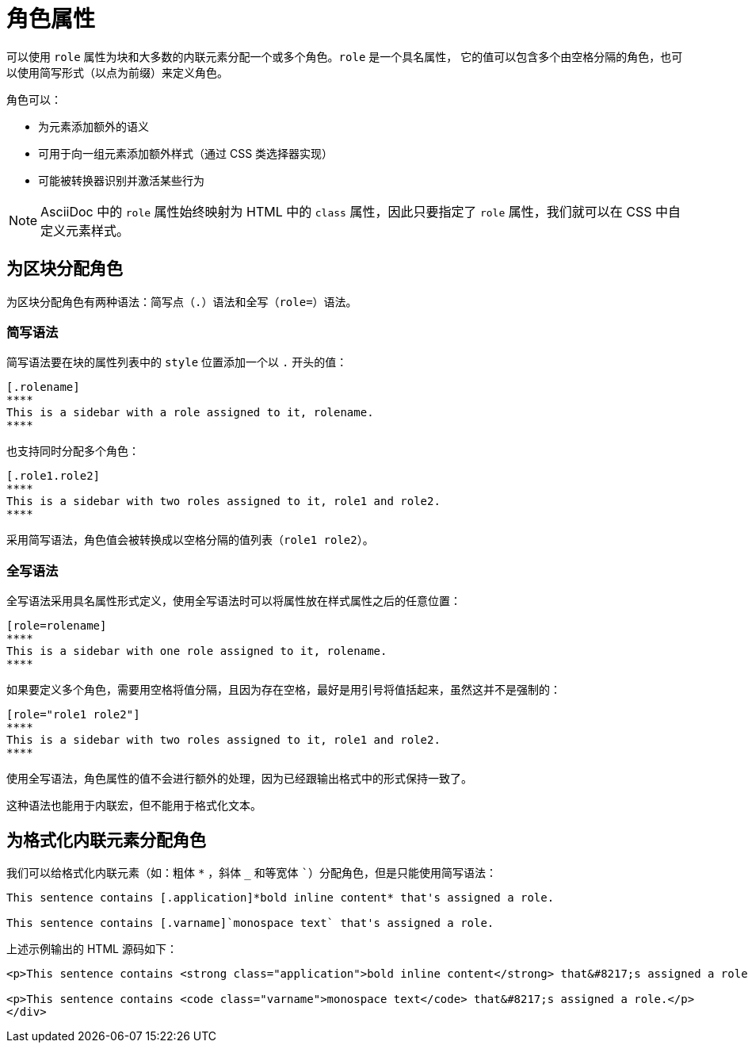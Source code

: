 = 角色属性

可以使用 `role` 属性为块和大多数的内联元素分配一个或多个角色。`role` 是一个具名属性，
它的值可以包含多个由空格分隔的角色，也可以使用简写形式（以点为前缀）来定义角色。

角色可以：

* 为元素添加额外的语义
* 可用于向一组元素添加额外样式（通过 CSS 类选择器实现）
* 可能被转换器识别并激活某些行为

NOTE: AsciiDoc 中的 `role` 属性始终映射为 HTML 中的 `class` 属性，因此只要指定了 `role` 属性，我们就可以在 CSS 中自定义元素样式。

== 为区块分配角色

为区块分配角色有两种语法：简写点（`.`）语法和全写（`role=`）语法。

=== 简写语法

简写语法要在块的属性列表中的 `style` 位置添加一个以 `.` 开头的值：

[,asciidoc]
----
[.rolename]
****
This is a sidebar with a role assigned to it, rolename.
****
----

也支持同时分配多个角色：

[,asciidoc]
----
[.role1.role2]
****
This is a sidebar with two roles assigned to it, role1 and role2.
****
----

采用简写语法，角色值会被转换成以空格分隔的值列表（`role1 role2`）。

=== 全写语法

全写语法采用具名属性形式定义，使用全写语法时可以将属性放在样式属性之后的任意位置：

[,asciidoc]
----
[role=rolename]
****
This is a sidebar with one role assigned to it, rolename.
****
----

如果要定义多个角色，需要用空格将值分隔，且因为存在空格，最好是用引号将值括起来，虽然这并不是强制的：

[,asciidoc]
----
[role="role1 role2"]
****
This is a sidebar with two roles assigned to it, role1 and role2.
****
----

使用全写语法，角色属性的值不会进行额外的处理，因为已经跟输出格式中的形式保持一致了。

这种语法也能用于内联宏，但不能用于格式化文本。

== 为格式化内联元素分配角色

我们可以给格式化内联元素（如：粗体 `*` ，斜体 `_` 和等宽体 ```）分配角色，但是只能使用简写语法：

[,asciidoc]
----
This sentence contains [.application]*bold inline content* that's assigned a role.

This sentence contains [.varname]`monospace text` that's assigned a role.
----

上述示例输出的 HTML 源码如下：

[,html]
----
<p>This sentence contains <strong class="application">bold inline content</strong> that&#8217;s assigned a role.</p>

<p>This sentence contains <code class="varname">monospace text</code> that&#8217;s assigned a role.</p>
</div>
----
